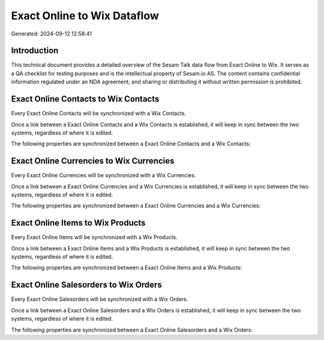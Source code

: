 ============================
Exact Online to Wix Dataflow
============================

Generated: 2024-09-12 12:58:41

Introduction
------------

This technical document provides a detailed overview of the Sesam Talk data flow from Exact Online to Wix. It serves as a QA checklist for testing purposes and is the intellectual property of Sesam.io AS. The content contains confidential information regulated under an NDA agreement, and sharing or distributing it without written permission is prohibited.

Exact Online Contacts to Wix Contacts
-------------------------------------
Every Exact Online Contacts will be synchronized with a Wix Contacts.

Once a link between a Exact Online Contacts and a Wix Contacts is established, it will keep in sync between the two systems, regardless of where it is edited.

The following properties are synchronized between a Exact Online Contacts and a Wix Contacts:

.. list-table::
   :header-rows: 1

   * - Exact Online Contacts Property
     - Wix Contacts Property
     - Wix Data Type


Exact Online Currencies to Wix Currencies
-----------------------------------------
Every Exact Online Currencies will be synchronized with a Wix Currencies.

Once a link between a Exact Online Currencies and a Wix Currencies is established, it will keep in sync between the two systems, regardless of where it is edited.

The following properties are synchronized between a Exact Online Currencies and a Wix Currencies:

.. list-table::
   :header-rows: 1

   * - Exact Online Currencies Property
     - Wix Currencies Property
     - Wix Data Type


Exact Online Items to Wix Products
----------------------------------
Every Exact Online Items will be synchronized with a Wix Products.

Once a link between a Exact Online Items and a Wix Products is established, it will keep in sync between the two systems, regardless of where it is edited.

The following properties are synchronized between a Exact Online Items and a Wix Products:

.. list-table::
   :header-rows: 1

   * - Exact Online Items Property
     - Wix Products Property
     - Wix Data Type


Exact Online Salesorders to Wix Orders
--------------------------------------
Every Exact Online Salesorders will be synchronized with a Wix Orders.

Once a link between a Exact Online Salesorders and a Wix Orders is established, it will keep in sync between the two systems, regardless of where it is edited.

The following properties are synchronized between a Exact Online Salesorders and a Wix Orders:

.. list-table::
   :header-rows: 1

   * - Exact Online Salesorders Property
     - Wix Orders Property
     - Wix Data Type

